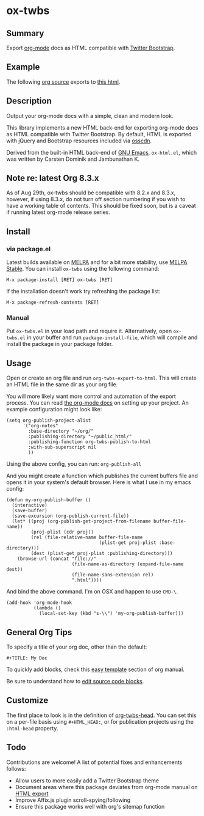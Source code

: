 * ox-twbs

** Summary

Export [[http://orgmode.org/][org-mode]] docs as HTML compatible with [[http://getbootstrap.com/][Twitter Bootstrap]].

** Example

The following [[https://raw.githubusercontent.com/marsmining/ox-twbs/master/example/eg0.org][org source]] exports to [[http://clubctrl.com/org/prog/ox-twbs.html][this html]].

** Description

Output your org-mode docs with a simple, clean and modern look.

This library implements a new HTML back-end for exporting org-mode
docs as HTML compatible with Twitter Bootstrap. By default, HTML is
exported with jQuery and Bootstrap resources included via [[http://osscdn.com][osscdn]].

Derived from the built-in HTML back-end of [[http://www.gnu.org/software/emacs/][GNU Emacs]], =ox-html.el=,
which was written by Carsten Dominik and Jambunathan K.

** Note re: latest Org 8.3.x

As of Aug 29th, ox-twbs should be compatible with 8.2.x and 8.3.x,
however, if using 8.3.x, do not turn off section numbering if you
wish to have a working table of contents. This should be fixed soon,
but is a caveat if running latest org-mode release series.

** Install

*** via package.el

Latest builds available on [[http://melpa.org/#/][MELPA]] and for a bit more stability, use
[[http://stable.melpa.org/#/][MELPA Stable]]. You can install ~ox-twbs~ using the following command:

=M-x package-install [RET] ox-twbs [RET]=

If the installation doesn't work try refreshing the package list:

=M-x package-refresh-contents [RET]=

*** Manual

Put ~ox-twbs.el~ in your load path and require it. Alternatively, open
=ox-twbs.el= in your buffer and run =package-install-file=, which will
compile and install the package in your package folder.

** Usage

Open or create an org file and run ~org-twbs-export-to-html~. This
will create an HTML file in the same dir as your org file.

You will more likely want more control and automation of the export
process. You can read [[http://orgmode.org/worg/org-tutorials/org-publish-html-tutorial.html][the org-mode docs]] on setting up your project. An
example configuration might look like:

#+BEGIN_SRC elisp
  (setq org-publish-project-alist
        '("org-notes"
          :base-directory "~/org/"
          :publishing-directory "~/public_html/"
          :publishing-function org-twbs-publish-to-html
          :with-sub-superscript nil
          ))
#+END_SRC

Using the above config, you can run: =org-publish-all=

And you might create a function which publishes the current buffers
file and opens it in your system's default browser. Here is what I
use in my emacs config:

#+BEGIN_SRC elisp
  (defun my-org-publish-buffer ()
    (interactive)
    (save-buffer)
    (save-excursion (org-publish-current-file))
    (let* ((proj (org-publish-get-project-from-filename buffer-file-name))
           (proj-plist (cdr proj))
           (rel (file-relative-name buffer-file-name
                                    (plist-get proj-plist :base-directory)))
           (dest (plist-get proj-plist :publishing-directory)))
      (browse-url (concat "file://"
                          (file-name-as-directory (expand-file-name dest))
                          (file-name-sans-extension rel)
                          ".html"))))
#+END_SRC

And bind the above command. I'm on OSX and happen to use ~CMD-\~.

#+BEGIN_SRC elisp
  (add-hook 'org-mode-hook
            (lambda ()
              (local-set-key (kbd "s-\\") 'my-org-publish-buffer)))
#+END_SRC

** General Org Tips

To specify a title of your org doc, other than the default:

: #+TITLE: My Doc

To quickly add blocks, check this [[http://orgmode.org/manual/Easy-Templates.html#Easy-Templates][easy template]] section of org manual.

Be sure to understand how to [[http://orgmode.org/manual/Editing-source-code.html#Editing-source-code][edit source code blocks]].

** Customize

The first place to look is in the definition of [[https://github.com/marsmining/ox-twbs/blob/d5ae9c3fb224d081d59d3686d619edf152523f09/ox-twbs.el#L987-L1002][org-twbs-head]]. You can
set this on a per-file basis using ~#+HTML_HEAD:~, or for publication
projects using the ~:html-head~ property.

** Todo

Contributions are welcome! A list of potential fixes and enhancements
follows:

- Allow users to more easily add a Twitter Bootstrap theme
- Document areas where this package deviates from org-mode manual on
  [[http://orgmode.org/manual/HTML-export.html#HTML-export][HTML export]]
- Improve Affix.js plugin scroll-spying/following
- Ensure this package works well with org's sitemap function
